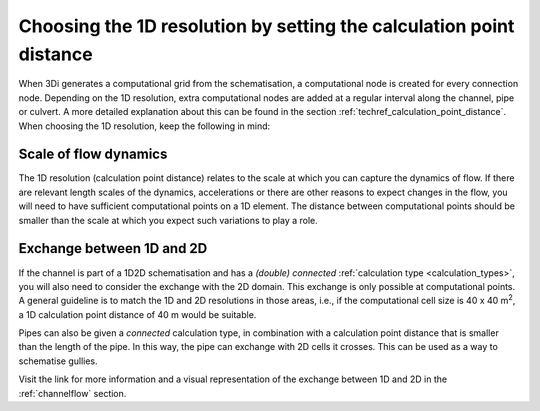 Choosing the 1D resolution by setting the calculation point distance 
====================================================================

When 3Di generates a computational grid from the schematisation, a computational node is created for every connection node. Depending on the 1D resolution, extra computational nodes are added at a regular interval along the channel, pipe or culvert. A more detailed explanation about this can be found in the section :ref:`techref_calculation_point_distance`. When choosing the 1D resolution, keep the following in mind:


Scale of flow dynamics
^^^^^^^^^^^^^^^^^^^^^^
The 1D resolution (calculation point distance) relates to the scale at which you can capture the dynamics of flow. If there are relevant length scales of the dynamics, accelerations or there are other reasons to expect changes in the flow, you will need to have sufficient computational points on a 1D element. The distance between  computational points should be smaller than the scale at which you expect such variations to play a role.


Exchange between 1D and 2D
^^^^^^^^^^^^^^^^^^^^^^^^^^
If the channel is part of a 1D2D schematisation and has a *(double) connected* :ref:`calculation type <calculation_types>`, you will also need to consider the exchange with the 2D domain. This exchange is only possible at computational points. A general guideline is to match the 1D and 2D resolutions in those areas, i.e., if the computational cell size is 40 x 40 m\ :sup:`2`\, a 1D calculation point distance of 40 m would be suitable.

Pipes can also be given a *connected* calculation type, in combination with a calculation point distance that is smaller than the length of the pipe. In this way, the pipe can exchange with 2D cells it crosses. This can be used as a way to schematise gullies.

Visit the link for more information and a visual representation of the exchange between 1D and 2D in the :ref:`channelflow` section.